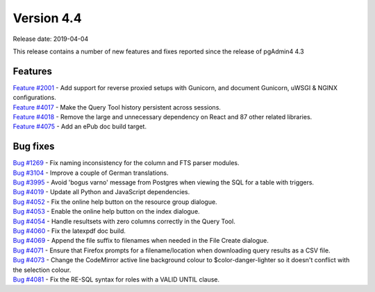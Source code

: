 ***********
Version 4.4
***********

Release date: 2019-04-04

This release contains a number of new features and fixes reported since the
release of pgAdmin4 4.3

Features
********

| `Feature #2001 <https://redmine.postgresql.org/issues/2001>`_ - Add support for reverse proxied setups with Gunicorn, and document Gunicorn, uWSGI & NGINX configurations.
| `Feature #4017 <https://redmine.postgresql.org/issues/4018>`_ - Make the Query Tool history persistent across sessions.
| `Feature #4018 <https://redmine.postgresql.org/issues/4018>`_ - Remove the large and unnecessary dependency on React and 87 other related libraries.
| `Feature #4075 <https://redmine.postgresql.org/issues/4075>`_ - Add an ePub doc build target.

Bug fixes
*********

| `Bug #1269 <https://redmine.postgresql.org/issues/1269>`_ - Fix naming inconsistency for the column and FTS parser modules.
| `Bug #3104 <https://redmine.postgresql.org/issues/3104>`_ - Improve a couple of German translations.
| `Bug #3995 <https://redmine.postgresql.org/issues/3995>`_ - Avoid 'bogus varno' message from Postgres when viewing the SQL for a table with triggers.
| `Bug #4019 <https://redmine.postgresql.org/issues/4019>`_ - Update all Python and JavaScript dependencies.
| `Bug #4052 <https://redmine.postgresql.org/issues/4052>`_ - Fix the online help button on the resource group dialogue.
| `Bug #4053 <https://redmine.postgresql.org/issues/4053>`_ - Enable the online help button on the index dialogue.
| `Bug #4054 <https://redmine.postgresql.org/issues/4054>`_ - Handle resultsets with zero columns correctly in the Query Tool.
| `Bug #4060 <https://redmine.postgresql.org/issues/4060>`_ - Fix the latexpdf doc build.
| `Bug #4069 <https://redmine.postgresql.org/issues/4069>`_ - Append the file suffix to filenames when needed in the File Create dialogue.
| `Bug #4071 <https://redmine.postgresql.org/issues/4071>`_ - Ensure that Firefox prompts for a filename/location when downloading query results as a CSV file.
| `Bug #4073 <https://redmine.postgresql.org/issues/4073>`_ - Change the CodeMirror active line background colour to $color-danger-lighter so it doesn't conflict with the selection colour.
| `Bug #4081 <https://redmine.postgresql.org/issues/4081>`_ - Fix the RE-SQL syntax for roles with a VALID UNTIL clause.